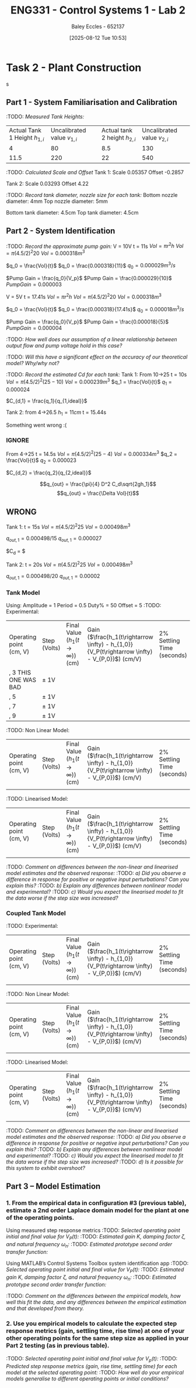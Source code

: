 :PROPERTIES:
:ID:       536ba461-384b-4879-9b5e-8155ff6cae59
:END:
#+title: ENG331 - Control Systems 1 - Lab 2
#+date: [2025-08-12 Tue 10:53]
#+AUTHOR: Baley Eccles - 652137
#+STARTUP: latexpreview
#+FILETAGS: :Assignment:UTAS:2025:
#+STARTUP: latexpreview
#+LATEX_HEADER: \usepackage[a4paper, margin=2cm]{geometry}
#+LATEX_HEADER_EXTRA: \usepackage{minted}
#+LATEX_HEADER_EXTRA: \usepackage{fontspec}
#+LATEX_HEADER_EXTRA: \setmonofont{Iosevka}
#+LATEX_HEADER_EXTRA: \setminted{fontsize=\small, frame=single, breaklines=true}
#+LATEX_HEADER_EXTRA: \usemintedstyle{emacs}
#+LATEX_HEADER_EXTRA: \usepackage{float}
#+LATEX_HEADER_EXTRA: \setlength{\parindent}{0pt}

* Task 2 - Plant Construction

s
** Part 1 - System Familiarisation and Calibration
:TODO: /Measured Tank Heights:/
| Actual Tank 1 Height $h_{1,i}$ | Uncalibrated value $v_{1,i}$ | Actual tank 2 height $h_{2,i}$ | Uncalibrated value $v_{2,i}$ |
|                              4 |                           80 |                            8.5 |                          130 |
|                           11.5 |                          220 |                             22 |                          540 |


:TODO: /Calculated Scale and Offset/
Tank 1:
Scale 0.05357
Offset -0.2857

Tank 2:
Scale 0.03293
Offset 4.22

:TODO: /Record tank diameter, nozzle size for each tank:/
Bottom nozzle diameter: 4mm
Top nozzle diameter: 5mm

Bottom tank diameter: 4.5cm
Top tank diameter: 4.5cm

** Part 2 - System Identification

:TODO: /Record the approximate pump gain:/
V = 10V
t = 11s
$Vol = \pi r^2 h$
$Vol = \pi (4.5/2)^2 20$
$Vol = 0.000318 m^3$

$q_0 = \frac{Vol}{t}$
$q_0 = \frac{0.000318}{11}$
$q_0 = 0.000029 m^3/s$

$Pump Gain = \frac{q_0}{V_p}$
$Pump Gain = \frac{0.000029}{10}$
$Pump Gain = 0.000003$

V = 5V
t = 17.41s
$Vol = \pi r^2 h$
$Vol = \pi (4.5/2)^2 20$
$Vol = 0.000318 m^3$

$q_0 = \frac{Vol}{t}$
$q_0 = \frac{0.000318}{17.41s}$
$q_0 = 0.000018 m^3/s$

$Pump Gain = \frac{q_0}{V_p}$
$Pump Gain = \frac{0.000018}{5}$
$Pump Gain = 0.000004$

:TODO: /How well does our assumption of a linear relationship between output flow and pump voltage hold in this case?/

:TODO: /Will this have a significant effect on the accuracy of our theoretical model? Why/why not?/

:TODO: /Record the estimated Cd for each tank:/
Tank 1:
From 10->25
t = 10s
$Vol = \pi (4.5/2)^2 (25 - 10)$
$Vol = 0.000239m^3$
$q_1 = \frac{Vol}{t}$
$q_1 = 0.000024$

$C_{d,1} = \frac{q_1}{q_{1,ideal}}$

Tank 2:
from 4->26.5
$h_1 = 11cm$
t = 15.44s

Something went wrong :(



*** IGNORE
From 4->25
t = 14.5s
$Vol = \pi (4.5/2)^2 (25 - 4)$
$Vol = 0.000334m^3$
$q_2 = \frac{Vol}{t}$
$q_2 = 0.000023$

$C_{d,2} = \frac{q_2}{q_{2,ideal}}$

\[q_{out} = \frac{\pi}{4} D^2 C_d\sqrt{2gh_1}\]
\[q_{out} = \frac{\Delta Vol}{t}\]


** WRONG
Tank 1:
t = 15s
$Vol = \pi (4.5/2)^2 25$
$Vol = 0.000498m^3$

$q_{out,1} = 0.000498/15$
$q_{out,1} = 0.000027$

$C_d = $

Tank 2:
t = 20s
$Vol = \pi (4.5/2)^2 25$
$Vol = 0.000498m^3$

$q_{out,1} = 0.000498/20$
$q_{out,1} = 0.00002$

*** Tank Model
Using:
Amplitude = 1
Period = 0.5
Duty% = 50
Offset = 5
:TODO: Experimental:
| Operating point (cm, V) | Step (Volts) | Final Value ($h_1 (t\rightarrow \infty)$) (cm) | Gain ($\frac{h_1(t\rightarrow \infty) - h_{1,0}}{V_P(t\rightarrow \infty) - V_{P,0}}$) (cm/V) | 2% Settling Time (seconds) |
| , 3    THIS ONE WAS BAD | \pm 1V       |                                                |                                                                                               |                            |
| , 5                     | \pm 1V       |                                                |                                                                                               |                            |
| , 7                     | \pm 1V       |                                                |                                                                                               |                            |
| , 9                     | \pm 1V       |                                                |                                                                                               |                            |


:TODO: Non Linear Model:
| Operating point (cm, V) | Step (Volts) | Final Value ($h_1 (t\rightarrow \infty)$) (cm) | Gain ($\frac{h_1(t\rightarrow \infty) - h_{1,0}}{V_P(t\rightarrow \infty) - V_{P,0}}$) (cm/V) | 2% Settling Time (seconds) |
|                         |              |                                                |                                                                                               |                  |

:TODO: Linearised Model:
| Operating point (cm, V) | Step (Volts) | Final Value ($h_1 (t\rightarrow \infty)$) (cm) | Gain ($\frac{h_1(t\rightarrow \infty) - h_{1,0}}{V_P(t\rightarrow \infty) - V_{P,0}}$) (cm/V) | 2% Settling Time (seconds) |
|                         |              |                                                |                                                                                               |                  |

:TODO: /Comment on differences between the non-linear and linearised model estimates and the observed response:/
:TODO: /a) Did you observe a difference in response for positive or negative input perturbations? Can you explain this?/
:TODO: /b) Explain any differences between nonlinear model and experimental?/
:TODO: /c) Would you expect the linearised model to fit the data worse if the step size was increased?/

*** Coupled Tank Model
:TODO: Experimental:
| Operating point (cm, V) | Step (Volts) | Final Value ($h_1 (t\rightarrow \infty)$) (cm) | Gain ($\frac{h_1(t\rightarrow \infty) - h_{1,0}}{V_P(t\rightarrow \infty) - V_{P,0}}$) (cm/V) | 2% Settling Time (seconds) |
|                         |              |                                                |                                                                                               |                  |

:TODO: Non Linear Model:
| Operating point (cm, V) | Step (Volts) | Final Value ($h_1 (t\rightarrow \infty)$) (cm) | Gain ($\frac{h_1(t\rightarrow \infty) - h_{1,0}}{V_P(t\rightarrow \infty) - V_{P,0}}$) (cm/V) | 2% Settling Time (seconds) |
|                         |              |                                                |                                                                                               |                  |

:TODO: Linearised Model:
| Operating point (cm, V) | Step (Volts) | Final Value ($h_1 (t\rightarrow \infty)$) (cm) | Gain ($\frac{h_1(t\rightarrow \infty) - h_{1,0}}{V_P(t\rightarrow \infty) - V_{P,0}}$) (cm/V) | 2% Settling Time (seconds) |
|                         |              |                                                |                                                                                               |                  |

:TODO: /Comment on differences between the non-linear and linearised model estimates and the observed response:/
:TODO: /a) Did you observe a difference in response for positive or negative input perturbations? Can you explain this?/
:TODO: /b) Explain any differences between nonlinear model and experimental?/
:TODO: /c) Would you expect the linearised model to fit the data worse if the step size was increased?/
:TODO: /d) Is it possible for this system to exhibit overshoot?/

** Part 3 – Model Estimation
*** 1. From the empirical data in configuration #3 (previous table), estimate a 2nd order Laplace domain model for the plant at one of the operating points.
Using measured step response metrics
:TODO: /Selected operating point initial and final value for $V_P(t)$:/
:TODO: /Estimated gain $K$, damping factor $\zeta$, and natural frequency $\omega_n$:/
:TODO: /Estimated prototype second order transfer function:/

Using MATLAB’s Control Systems Toolbox system identification app
:TODO: /Selected operating point initial and final value for $V_P(t)$:/
:TODO: /Estimated gain $K$, damping factor $\zeta$, and natural frequency $\omega_n$:/
:TODO: /Estimated prototype second order transfer function:/

:TODO: /Comment on the differences between the empirical models, how well this fit the data, and any differences between the empirical estimation and that developed from theory./
*** 2. Use you empirical models to calculate the expected step response metrics (gain, settling time, rise time) at one of your other operating points for the same step size as applied in your Part 2 testing (as in previous table).

:TODO: /Selected operating point initial and final value for $V_p(t)$:/
:TODO: /Predicted step response metrics (gain, rise time, settling time) for each model at the selected operating point:/
:TODO: /How well do your empirical models generalise to different operating points or initial conditions?/


